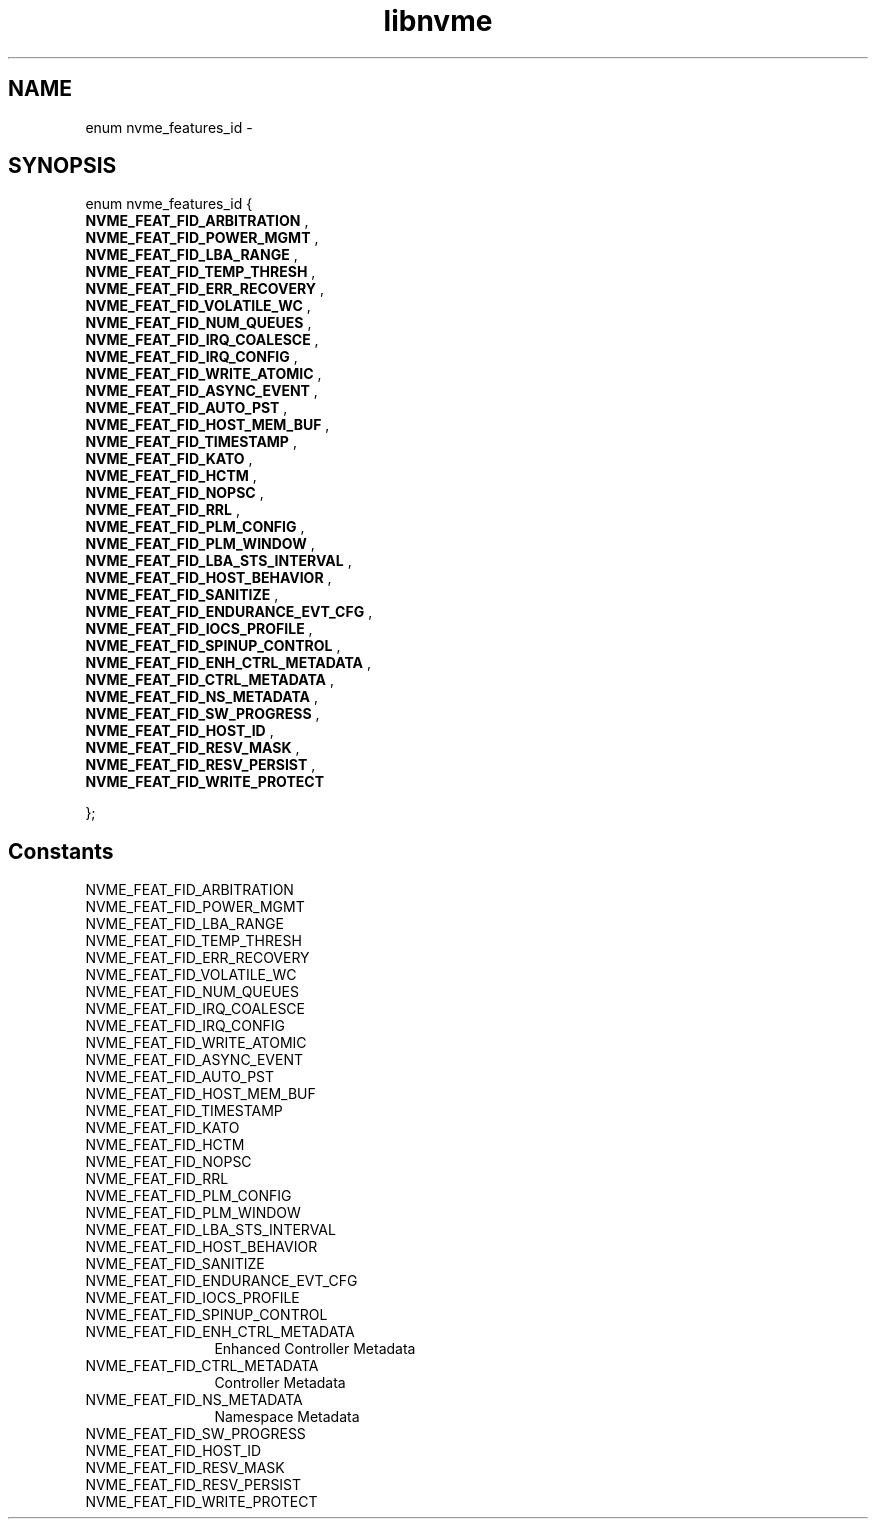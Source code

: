 .TH "libnvme" 9 "enum nvme_features_id" "February 2022" "API Manual" LINUX
.SH NAME
enum nvme_features_id \- 
.SH SYNOPSIS
enum nvme_features_id {
.br
.BI "    NVME_FEAT_FID_ARBITRATION"
, 
.br
.br
.BI "    NVME_FEAT_FID_POWER_MGMT"
, 
.br
.br
.BI "    NVME_FEAT_FID_LBA_RANGE"
, 
.br
.br
.BI "    NVME_FEAT_FID_TEMP_THRESH"
, 
.br
.br
.BI "    NVME_FEAT_FID_ERR_RECOVERY"
, 
.br
.br
.BI "    NVME_FEAT_FID_VOLATILE_WC"
, 
.br
.br
.BI "    NVME_FEAT_FID_NUM_QUEUES"
, 
.br
.br
.BI "    NVME_FEAT_FID_IRQ_COALESCE"
, 
.br
.br
.BI "    NVME_FEAT_FID_IRQ_CONFIG"
, 
.br
.br
.BI "    NVME_FEAT_FID_WRITE_ATOMIC"
, 
.br
.br
.BI "    NVME_FEAT_FID_ASYNC_EVENT"
, 
.br
.br
.BI "    NVME_FEAT_FID_AUTO_PST"
, 
.br
.br
.BI "    NVME_FEAT_FID_HOST_MEM_BUF"
, 
.br
.br
.BI "    NVME_FEAT_FID_TIMESTAMP"
, 
.br
.br
.BI "    NVME_FEAT_FID_KATO"
, 
.br
.br
.BI "    NVME_FEAT_FID_HCTM"
, 
.br
.br
.BI "    NVME_FEAT_FID_NOPSC"
, 
.br
.br
.BI "    NVME_FEAT_FID_RRL"
, 
.br
.br
.BI "    NVME_FEAT_FID_PLM_CONFIG"
, 
.br
.br
.BI "    NVME_FEAT_FID_PLM_WINDOW"
, 
.br
.br
.BI "    NVME_FEAT_FID_LBA_STS_INTERVAL"
, 
.br
.br
.BI "    NVME_FEAT_FID_HOST_BEHAVIOR"
, 
.br
.br
.BI "    NVME_FEAT_FID_SANITIZE"
, 
.br
.br
.BI "    NVME_FEAT_FID_ENDURANCE_EVT_CFG"
, 
.br
.br
.BI "    NVME_FEAT_FID_IOCS_PROFILE"
, 
.br
.br
.BI "    NVME_FEAT_FID_SPINUP_CONTROL"
, 
.br
.br
.BI "    NVME_FEAT_FID_ENH_CTRL_METADATA"
, 
.br
.br
.BI "    NVME_FEAT_FID_CTRL_METADATA"
, 
.br
.br
.BI "    NVME_FEAT_FID_NS_METADATA"
, 
.br
.br
.BI "    NVME_FEAT_FID_SW_PROGRESS"
, 
.br
.br
.BI "    NVME_FEAT_FID_HOST_ID"
, 
.br
.br
.BI "    NVME_FEAT_FID_RESV_MASK"
, 
.br
.br
.BI "    NVME_FEAT_FID_RESV_PERSIST"
, 
.br
.br
.BI "    NVME_FEAT_FID_WRITE_PROTECT"

};
.SH Constants
.IP "NVME_FEAT_FID_ARBITRATION" 12
.IP "NVME_FEAT_FID_POWER_MGMT" 12
.IP "NVME_FEAT_FID_LBA_RANGE" 12
.IP "NVME_FEAT_FID_TEMP_THRESH" 12
.IP "NVME_FEAT_FID_ERR_RECOVERY" 12
.IP "NVME_FEAT_FID_VOLATILE_WC" 12
.IP "NVME_FEAT_FID_NUM_QUEUES" 12
.IP "NVME_FEAT_FID_IRQ_COALESCE" 12
.IP "NVME_FEAT_FID_IRQ_CONFIG" 12
.IP "NVME_FEAT_FID_WRITE_ATOMIC" 12
.IP "NVME_FEAT_FID_ASYNC_EVENT" 12
.IP "NVME_FEAT_FID_AUTO_PST" 12
.IP "NVME_FEAT_FID_HOST_MEM_BUF" 12
.IP "NVME_FEAT_FID_TIMESTAMP" 12
.IP "NVME_FEAT_FID_KATO" 12
.IP "NVME_FEAT_FID_HCTM" 12
.IP "NVME_FEAT_FID_NOPSC" 12
.IP "NVME_FEAT_FID_RRL" 12
.IP "NVME_FEAT_FID_PLM_CONFIG" 12
.IP "NVME_FEAT_FID_PLM_WINDOW" 12
.IP "NVME_FEAT_FID_LBA_STS_INTERVAL" 12
.IP "NVME_FEAT_FID_HOST_BEHAVIOR" 12
.IP "NVME_FEAT_FID_SANITIZE" 12
.IP "NVME_FEAT_FID_ENDURANCE_EVT_CFG" 12
.IP "NVME_FEAT_FID_IOCS_PROFILE" 12
.IP "NVME_FEAT_FID_SPINUP_CONTROL" 12
.IP "NVME_FEAT_FID_ENH_CTRL_METADATA" 12
Enhanced Controller Metadata
.IP "NVME_FEAT_FID_CTRL_METADATA" 12
Controller Metadata
.IP "NVME_FEAT_FID_NS_METADATA" 12
Namespace Metadata
.IP "NVME_FEAT_FID_SW_PROGRESS" 12
.IP "NVME_FEAT_FID_HOST_ID" 12
.IP "NVME_FEAT_FID_RESV_MASK" 12
.IP "NVME_FEAT_FID_RESV_PERSIST" 12
.IP "NVME_FEAT_FID_WRITE_PROTECT" 12
